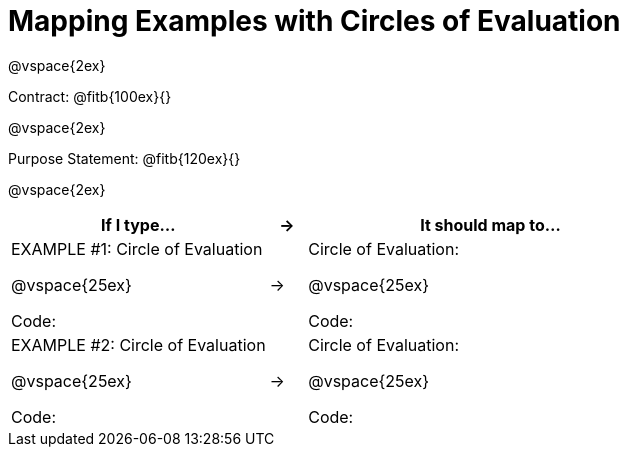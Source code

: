 [.landscape]
= Mapping Examples with Circles of Evaluation

@vspace{2ex}

Contract: @fitb{100ex}{}

@vspace{2ex}

Purpose Statement: @fitb{120ex}{}

@vspace{2ex}

[.FillVerticalSpace, cols="7a,^.^1a,10a", stripes="none", options="header"]
|===
| If I type...
| &rarr;
| It should map to...

| EXAMPLE #1:  Circle of Evaluation

@vspace{25ex}

Code:
|&rarr;
|Circle of Evaluation: 

@vspace{25ex}

Code:

|EXAMPLE #2:  Circle of Evaluation

@vspace{25ex}

Code:
|&rarr;
|Circle of Evaluation: 

@vspace{25ex}

Code:

|===
